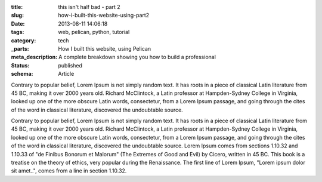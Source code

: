 :title: this isn't half bad - part 2
:slug: how-i-built-this-website-using-part2
:date: 2013-08-11 14:06:18
:tags: web, pelican, python, tutorial
:category: tech
:_parts:  How I built this website, using Pelican
:meta_description: A complete breakdown showing you how to build a professional
:status: published
:schema: Article

Contrary to popular belief, Lorem Ipsum is not simply random text. It has roots
in a piece of classical Latin literature from 45 BC, making it over 2000 years
old. Richard McClintock, a Latin professor at Hampden-Sydney College in
Virginia, looked up one of the more obscure Latin words, consectetur, from a
Lorem Ipsum passage, and going through the cites of the word in classical
literature, discovered the undoubtable source. 

.. raw:: html

    <script type="text/javascript"
            src="https://asciinema.org/a/26837.js"
            id="asciicast-26837"
            async>
    </script>


Contrary to popular belief, Lorem Ipsum is not simply random text. It has roots
in a piece of classical Latin literature from 45 BC, making it over 2000 years
old. Richard McClintock, a Latin professor at Hampden-Sydney College in
Virginia, looked up one of the more obscure Latin words, consectetur, from a
Lorem Ipsum passage, and going through the cites of the word in classical
literature, discovered the undoubtable source. Lorem Ipsum comes from sections
1.10.32 and 1.10.33 of "de Finibus Bonorum et Malorum" (The Extremes of Good
and Evil) by Cicero, written in 45 BC. This book is a treatise on the theory of
ethics, very popular during the Renaissance. The first line of Lorem Ipsum,
"Lorem ipsum dolor sit amet..", comes from a line in section 1.10.32.
